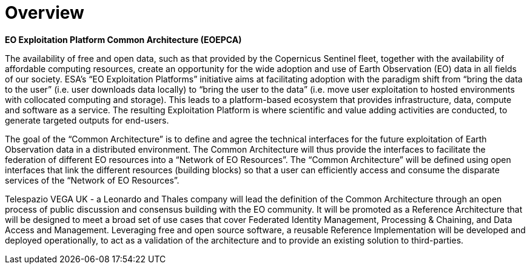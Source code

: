 
= Overview

*EO Exploitation Platform Common Architecture (EOEPCA)*

The availability of free and open data, such as that provided by the Copernicus Sentinel fleet, together with the availability of affordable computing resources, create an opportunity for the wide adoption and use of Earth Observation (EO) data in all fields of our society. ESA’s “EO Exploitation Platforms” initiative aims at facilitating adoption with the paradigm shift from “bring the data to the user” (i.e. user downloads data locally) to “bring the user to the data” (i.e. move user exploitation to hosted environments with collocated computing and storage). This leads to a platform-based ecosystem that provides infrastructure, data, compute and software as a service. The resulting Exploitation Platform is where scientific and value adding activities are conducted, to generate targeted outputs for end-users.

The goal of the “Common Architecture” is to define and agree the technical interfaces for the future exploitation of Earth Observation data in a distributed environment. The Common Architecture will thus provide the interfaces to facilitate the federation of different EO resources into a “Network of EO Resources”. The “Common Architecture” will be defined using open interfaces that link the different resources (building blocks) so that a user can efficiently access and consume the disparate services of the “Network of EO Resources”.

Telespazio VEGA UK - a Leonardo and Thales company will lead the definition of the Common Architecture through an open process of public discussion and consensus building with the EO community. It will be promoted as a Reference Architecture that will be designed to meet a broad set of use cases that cover Federated Identity Management, Processing & Chaining, and Data Access and Management. Leveraging free and open source software, a reusable Reference Implementation will be developed and deployed operationally, to act as a validation of the architecture and to provide an existing solution to third-parties.
